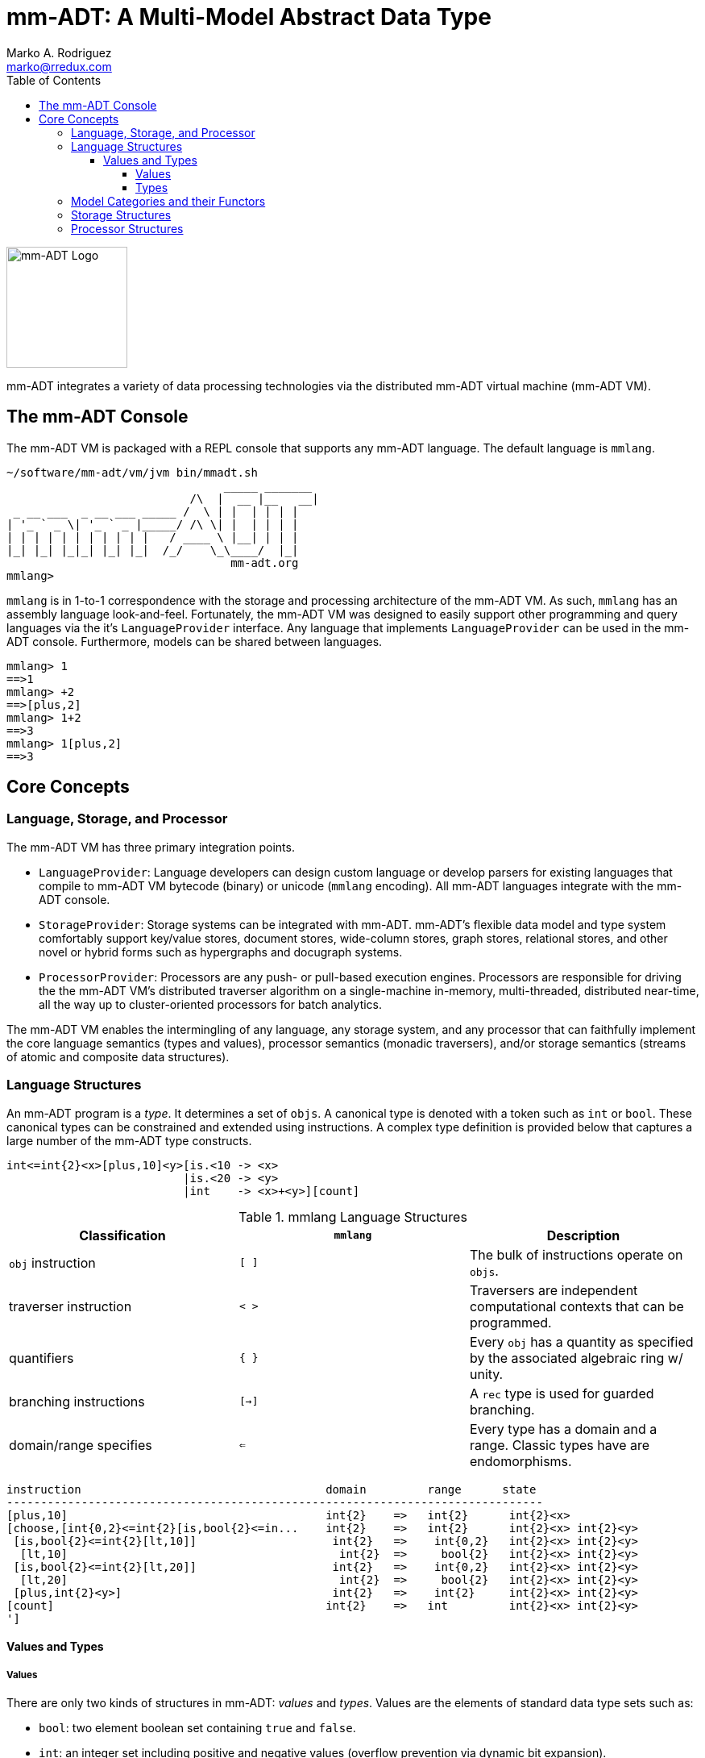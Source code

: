 = mm-ADT: A Multi-Model Abstract Data Type
Marko A. Rodriguez <marko@rredux.com>
:project-version:
:icons: font
:toc: left
:toclevels: 5
:doctype: book
:docinfo: shared-head
:favicon: ./images/favicon.ico

image::images/mm-adt-logo.png[mm-ADT Logo,float="left",width=150]

mm-ADT integrates a variety of data processing technologies via the distributed mm-ADT virtual machine (mm-ADT VM).

== The mm-ADT Console

The mm-ADT VM is packaged with a REPL console that supports any mm-ADT language. The default language is `mmlang`.

```mmlang
~/software/mm-adt/vm/jvm bin/mmadt.sh
                                _____ _______
                           /\  |  __ |__   __|
 _ __ ___  _ __ ___ _____ /  \ | |  | | | |
| '_ ` _ \| '_ ` _ |_____/ /\ \| |  | | | |
| | | | | | | | | | |   / ____ \ |__| | | |
|_| |_| |_|_| |_| |_|  /_/    \_\____/  |_|
                                 mm-adt.org
mmlang>
```

`mmlang` is in 1-to-1 correspondence with the storage and processing architecture of the mm-ADT VM. As such, `mmlang`
has an assembly language look-and-feel. Fortunately, the mm-ADT VM was designed to easily support other programming
and query languages via the it's `LanguageProvider` interface. Any language that implements `LanguageProvider` can
be used in the mm-ADT console. Furthermore, models can be shared between languages.

```mmlang
mmlang> 1
==>1
mmlang> +2
==>[plus,2]
mmlang> 1+2
==>3
mmlang> 1[plus,2]
==>3
```

== Core Concepts

=== Language, Storage, and Processor

The mm-ADT VM has three primary integration points.

* `LanguageProvider`: Language developers can design custom language or develop parsers for existing languages that
compile to mm-ADT VM bytecode (binary) or unicode (`mmlang` encoding). All mm-ADT languages integrate with the mm-ADT
console.
* `StorageProvider`: Storage systems can be integrated with mm-ADT. mm-ADT's flexible data model and type
system comfortably support key/value stores, document stores, wide-column stores, graph stores, relational stores, and
other novel or hybrid forms such as hypergraphs and docugraph systems.
* `ProcessorProvider`: Processors are any push- or pull-based execution engines. Processors are responsible for
driving the the mm-ADT VM's distributed traverser algorithm on a single-machine in-memory, multi-threaded,
distributed near-time, all the way up to cluster-oriented processors for batch analytics.

The mm-ADT VM enables the intermingling of any language, any storage system, and any processor that can faithfully
implement the core language semantics (types and values), processor semantics (monadic traversers), and/or
storage semantics (streams of atomic and composite data structures).

=== Language Structures

An mm-ADT program is a _type_. It determines a set of `objs`. A canonical type is denoted with a token such as `int`
or `bool`. These canonical types can be constrained and extended using instructions. A complex type definition is
provided below that captures a large number of the mm-ADT type constructs.

```mmadt
int<=int{2}<x>[plus,10]<y>[is.<10 -> <x>
                          |is.<20 -> <y>
                          |int    -> <x>+<y>][count]
```

.mmlang Language Structures
|===
|Classification          |`mmlang` |Description

|`obj` instruction       |`[ ]`    |The bulk of instructions operate on `objs`.
|traverser instruction   |`< >`    |Traversers are independent computational contexts that can be programmed.
|quantifiers             |`{ }`    |Every `obj` has a quantity as specified by the associated algebraic ring w/ unity.
|branching instructions  |`[->]`   |A `rec` type is used for guarded branching.
|domain/range specifies  |`<=`     |Every type has a domain and a range. Classic types have are endomorphisms.
|===

```mmadt
instruction                                    domain         range      state
-------------------------------------------------------------------------------
[plus,10]                                      int{2}    =>   int{2}      int{2}<x>
[choose,[int{0,2}<=int{2}[is,bool{2}<=in...    int{2}    =>   int{2}      int{2}<x> int{2}<y>
 [is,bool{2}<=int{2}[lt,10]]                    int{2}   =>    int{0,2}   int{2}<x> int{2}<y>
  [lt,10]                                        int{2}  =>     bool{2}   int{2}<x> int{2}<y>
 [is,bool{2}<=int{2}[lt,20]]                    int{2}   =>    int{0,2}   int{2}<x> int{2}<y>
  [lt,20]                                        int{2}  =>     bool{2}   int{2}<x> int{2}<y>
 [plus,int{2}<y>]                               int{2}   =>    int{2}     int{2}<x> int{2}<y>
[count]                                        int{2}    =>   int         int{2}<x> int{2}<y>
']
```

==== Values and Types

===== Values

There are only two kinds of structures in mm-ADT: _values_ and _types_. Values are the elements of standard data
type sets such as:

* `bool`: two element boolean set containing `true` and `false`.
* `int`: an integer set including positive and negative values (overflow prevention via dynamic bit expansion).
* `real`: a decimal set including positive and negative values (overflow prevention via dynamic bit expansion).
* `str`: the set of all Unicode strings.
* `rec`: a key/value structure supporting arbitrary key and value types.
* `lst`: an ordered list of values support tuple and inductive applications.
* `inst`: an instruction is a `str` opcode and an ordered list of arguments

```mmlang
mmlang> 45[plus,5][plus,[mult,2]]
==>150
mmlang> 'a','b','c'[fold,'seed','',[plus,str<seed>]]
==>'abc'
mmlang> 1,2,3[plus,2]<x>[plus,3]<y>[as,rec['a':int<x>,'b':int<y>]]
==>['a':3,'b':6]
==>['a':4,'b':7]
==>['a':5,'b':8]
mmlang> ['a':['b':['c':['d':0]]]]
==>['a':['b':['c':['d':0]]]]
mmlang> ['a':['b':['c':['d':0]]]].a.b.c.d
==>0
mmlang> .a
==>[get,'a']
```

===== Types

mm-ADT types differ from convention in that they serve to denote:

* *canonical types*: sets of elements denoted as `int` or `str`, etc.
* *refined types*: constraints on the canonical set types such as `nat<=int[is,[gt,0]]`
* *quantified types*: specifying the cardinality of a set via quantification `int{0,5}` (a type of 0 to 5 `int` values).
* *dependent types*:
* *translating types*: specify a mapping from a domain set of elements to a range set of elements as in `int[plus,2]`.
* *recursive types*:




=== Model Categories and their Functors

A _model_ is a set of related types (a type of types). Mathematically, a every mm-ADT model forms a category where
the category _objects_ are the canonical types and the _morphisms_ are types that span the canonical types. All
mm-ADT types respective associative composition and every type's identity morphism is the `[id]` instruction as in
`int<=int[id]`.

=== Storage Structures

=== Processor Structures